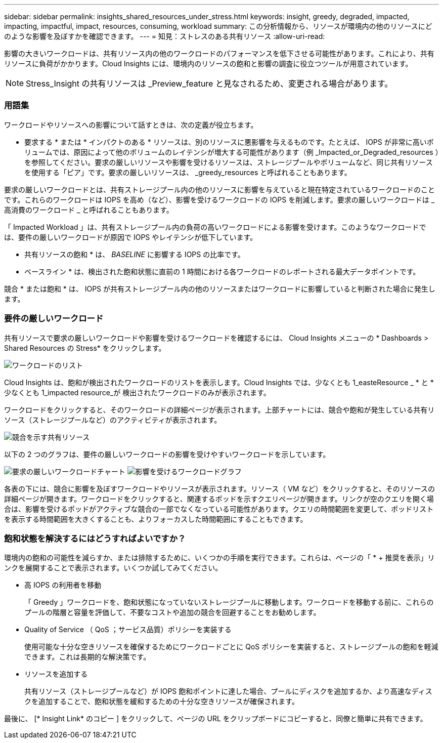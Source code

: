 ---
sidebar: sidebar 
permalink: insights_shared_resources_under_stress.html 
keywords: insight, greedy, degraded, impacted, impacting, impactful, impact, resources, consuming, workload 
summary: この分析情報から、リソースが環境内の他のリソースにどのような影響を及ぼすかを確認できます。 
---
= 知見：ストレスのある共有リソース
:allow-uri-read: 


[role="lead"]
影響の大きいワークロードは、共有リソース内の他のワークロードのパフォーマンスを低下させる可能性があります。これにより、共有リソースに負荷がかかります。Cloud Insights には、環境内のリソースの飽和と影響の調査に役立つツールが用意されています。


NOTE: Stress_Insight の共有リソースは _Preview_feature と見なされるため、変更される場合があります。



=== 用語集

ワークロードやリソースへの影響について話すときは、次の定義が役立ちます。

* 要求する * または * インパクトのある * リソースは、別のリソースに悪影響を与えるものです。たとえば、 IOPS が非常に高いボリュームでは、原因によって他のボリュームのレイテンシが増大する可能性があります（例 _Impacted_or_Degraded_resources ）を参照してください。要求の厳しいリソースや影響を受けるリソースは、ストレージプールやボリュームなど、同じ共有リソースを使用する「ピア」です。要求の厳しいリソースは、 _greedy_resources と呼ばれることもあります。

要求の厳しいワークロードとは、共有ストレージプール内の他のリソースに影響を与えていると現在特定されているワークロードのことです。これらのワークロードは IOPS を高め（など）、影響を受けるワークロードの IOPS を削減します。要求の厳しいワークロードは _ 高消費のワークロード _ と呼ばれることもあります。

「 Impacted Workload 」は、共有ストレージプール内の負荷の高いワークロードによる影響を受けます。このようなワークロードでは、要件の厳しいワークロードが原因で IOPS やレイテンシが低下しています。

* 共有リソースの飽和 * は、 _BASELINE_ に影響する IOPS の比率です。

* ベースライン * は、検出された飽和状態に直前の 1 時間における各ワークロードのレポートされる最大データポイントです。

競合 * または飽和 * は、 IOPS が共有ストレージプール内の他のリソースまたはワークロードに影響していると判断された場合に発生します。



=== 要件の厳しいワークロード

共有リソースで要求の厳しいワークロードや影響を受けるワークロードを確認するには、 Cloud Insights メニューの * Dashboards > Shared Resources の Stress* をクリックします。

image:Shared_resources_Under_Stress_menu.png["ワークロードのリスト"]

Cloud Insights は、飽和が検出されたワークロードのリストを表示します。Cloud Insights では、少なくとも 1_easteResource _ * と * 少なくとも 1_impacted resource_が 検出されたワークロードのみが表示されます。

ワークロードをクリックすると、そのワークロードの詳細ページが表示されます。上部チャートには、競合や飽和が発生している共有リソース（ストレージプールなど）のアクティビティが表示されます。

image:Shared_resources_Under_Stress_SharedResource.png["競合を示す共有リソース"]

以下の 2 つのグラフは、要件の厳しいワークロードの影響を受けやすいワークロードを示しています。

image:Insights_Demanding_Workload_Chart.png["要求の厳しいワークロードチャート"]
image:Insights_Impacted_Workload_Chart.png["影響を受けるワークロードグラフ"]

各表の下には、競合に影響を及ぼすワークロードやリソースが表示されます。リソース（ VM など）をクリックすると、そのリソースの詳細ページが開きます。ワークロードをクリックすると、関連するポッドを示すクエリページが開きます。リンクが空のクエリを開く場合は、影響を受けるポッドがアクティブな競合の一部でなくなっている可能性があります。クエリの時間範囲を変更して、ポッドリストを表示する時間範囲を大きくすることも、よりフォーカスした時間範囲にすることもできます。



=== 飽和状態を解決するにはどうすればよいですか？

環境内の飽和の可能性を減らすか、または排除するために、いくつかの手順を実行できます。これらは、ページの「 * + 推奨を表示」リンクを展開することで表示されます。いくつか試してみてください。

* 高 IOPS の利用者を移動
+
「 Greedy 」ワークロードを、飽和状態になっていないストレージプールに移動します。ワークロードを移動する前に、これらのプールの階層と容量を評価して、不要なコストや追加の競合を回避することをお勧めします。

* Quality of Service （ QoS ；サービス品質）ポリシーを実装する
+
使用可能な十分な空きリソースを確保するためにワークロードごとに QoS ポリシーを実装すると、ストレージプールの飽和を軽減できます。これは長期的な解決策です。

* リソースを追加する
+
共有リソース（ストレージプールなど）が IOPS 飽和ポイントに達した場合、プールにディスクを追加するか、より高速なディスクを追加することで、飽和状態を緩和するための十分な空きリソースが確保されます。



最後に、 [* Insight Link* のコピー ] をクリックして、ページの URL をクリップボードにコピーすると、同僚と簡単に共有できます。
